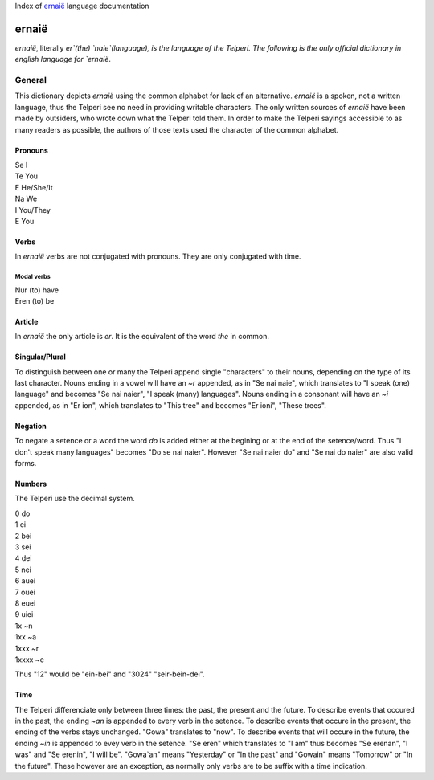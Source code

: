 Index of `ernaië`_ language documentation

ernaië
======

`ernaië`, literally `er`(the) `naie`(language), is the language of the Telperi.
The following is the only official dictionary in english language for `ernaië`.

General
-------

This dictionary depicts `ernaië` using the common alphabet for lack of an alternative.
`ernaië` is a spoken, not a written language, thus the Telperi see no need
in providing writable characters. The only written sources of `ernaië` have
been made by outsiders, who wrote down what the Telperi told them. In order
to make the Telperi sayings accessible to as many readers as possible,
the authors of those texts used the character of the common alphabet.

Pronouns
++++++++

| Se    I
| Te    You
| E     He/She/It
| Na    We
| I     You/They
| E     You

Verbs
+++++

In `ernaië` verbs are not conjugated with pronouns. They are only
conjugated with time.

Modal verbs
^^^^^^^^^^^

| Nur   (to) have
| Eren  (to) be

Article
+++++++

In `ernaië` the only article is `er`. It is the equivalent of
the word `the` in common.

Singular/Plural
+++++++++++++++

To distinguish between one or many the Telperi append single "characters"
to their nouns, depending on the type of its last character.
Nouns ending in a vowel will have an `~r` appended, as in "Se nai naie",
which translates to "I speak (one) language" and becomes "Se nai naier",
"I speak (many) languages".
Nouns ending in a consonant will have an `~i` appended, as in "Er ion",
which translates to "This tree" and becomes "Er ioni",
"These trees".

Negation
++++++++

To negate a setence or a word the word `do` is added either at the begining
or at the end of the setence/word. Thus "I don't speak many languages" becomes
"Do se nai naier". However "Se nai naier do" and "Se nai do naier" are also valid
forms.

Numbers
+++++++

The Telperi use the decimal system.

| 0   do
| 1   ei
| 2   bei
| 3   sei
| 4   dei
| 5   nei
| 6   auei
| 7   ouei
| 8   euei
| 9   uiei


| 1x      ~n
| 1xx     ~a
| 1xxx    ~r
| 1xxxx   ~e

Thus "12" would be "ein-bei" and "3024" "seir-bein-dei".

Time
++++

The Telperi differenciate only between three times:
the past, the present and the future.
To describe events that occured in the past,
the ending `~an` is appended to every verb in the setence.
To describe events that occure in the present,
the ending of the verbs stays unchanged.
"Gowa" translates to "now".
To describe events that will occure in the future,
the ending `~in` is appended to evey verb in the setence.
"Se eren" which translates to "I am" thus becomes
"Se erenan", "I was" and "Se erenin", "I will be".
"Gowa`an" means "Yesterday" or "In the past" and
"Gowain" means "Tomorrow" or "In the future".
These however are an exception, as normally only
verbs are to be suffix with a time indication.
